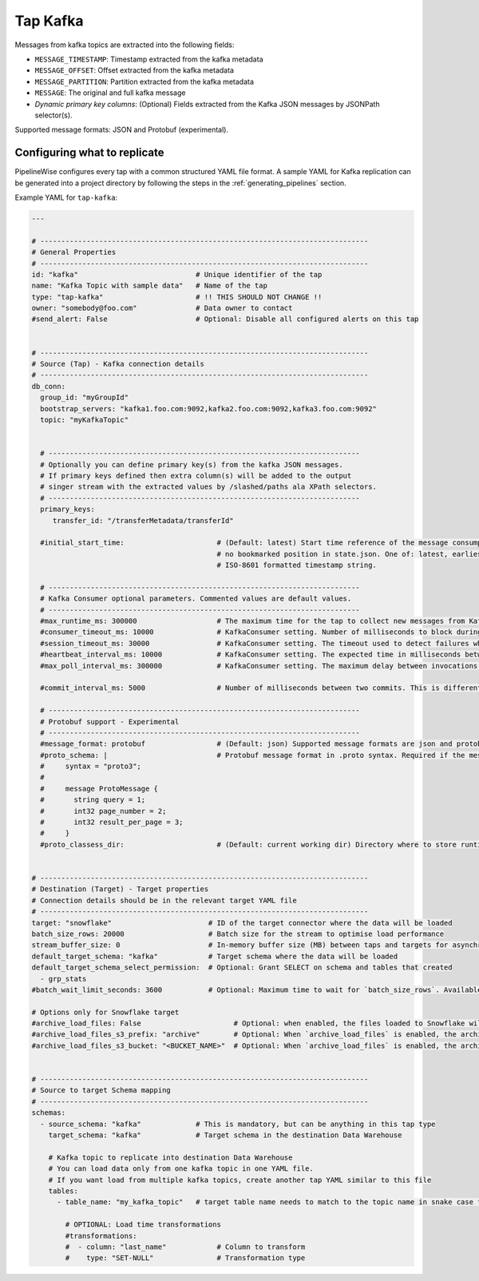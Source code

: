
.. _tap-kafka:

Tap Kafka
---------

Messages from kafka topics are extracted into the following fields:

* ``MESSAGE_TIMESTAMP``: Timestamp extracted from the kafka metadata
* ``MESSAGE_OFFSET``: Offset extracted from the kafka metadata
* ``MESSAGE_PARTITION``: Partition extracted from the kafka metadata
* ``MESSAGE``: The original and full kafka message
* `Dynamic primary key columns`: (Optional) Fields extracted from the Kafka JSON messages by JSONPath selector(s).

Supported message formats: JSON and Protobuf (experimental).


Configuring what to replicate
'''''''''''''''''''''''''''''

PipelineWise configures every tap with a common structured YAML file format.
A sample YAML for Kafka replication can be generated into a project directory by
following the steps in the :ref:`generating_pipelines` section.

Example YAML for ``tap-kafka``:

.. code-block:: yaml

    ---

    # ------------------------------------------------------------------------------
    # General Properties
    # ------------------------------------------------------------------------------
    id: "kafka"                            # Unique identifier of the tap
    name: "Kafka Topic with sample data"   # Name of the tap
    type: "tap-kafka"                      # !! THIS SHOULD NOT CHANGE !!
    owner: "somebody@foo.com"              # Data owner to contact
    #send_alert: False                     # Optional: Disable all configured alerts on this tap


    # ------------------------------------------------------------------------------
    # Source (Tap) - Kafka connection details
    # ------------------------------------------------------------------------------
    db_conn:
      group_id: "myGroupId"
      bootstrap_servers: "kafka1.foo.com:9092,kafka2.foo.com:9092,kafka3.foo.com:9092"
      topic: "myKafkaTopic"


      # --------------------------------------------------------------------------
      # Optionally you can define primary key(s) from the kafka JSON messages.
      # If primary keys defined then extra column(s) will be added to the output
      # singer stream with the extracted values by /slashed/paths ala XPath selectors.
      # --------------------------------------------------------------------------
      primary_keys:
         transfer_id: "/transferMetadata/transferId"

      #initial_start_time:                      # (Default: latest) Start time reference of the message consumption if
                                                # no bookmarked position in state.json. One of: latest, earliest or an
                                                # ISO-8601 formatted timestamp string.

      # --------------------------------------------------------------------------
      # Kafka Consumer optional parameters. Commented values are default values.
      # --------------------------------------------------------------------------
      #max_runtime_ms: 300000                   # The maximum time for the tap to collect new messages from Kafka topic.
      #consumer_timeout_ms: 10000               # KafkaConsumer setting. Number of milliseconds to block during message iteration before raising StopIteration
      #session_timeout_ms: 30000                # KafkaConsumer setting. The timeout used to detect failures when using Kafka’s group management facilities.
      #heartbeat_interval_ms: 10000             # KafkaConsumer setting. The expected time in milliseconds between heartbeats to the consumer coordinator when using Kafka’s group management facilities.
      #max_poll_interval_ms: 300000             # KafkaConsumer setting. The maximum delay between invocations of poll() when using consumer group management.

      #commit_interval_ms: 5000                 # Number of milliseconds between two commits. This is different than the kafka auto commit feature. Tap-kafka sends commit messages automatically but only when the data consumed successfully and persisted to local store.

      # --------------------------------------------------------------------------
      # Protobuf support - Experimental
      # --------------------------------------------------------------------------
      #message_format: protobuf                 # (Default: json) Supported message formats are json and protobuf.
      #proto_schema: |                          # Protobuf message format in .proto syntax. Required if the message_format is protobuf.
      #     syntax = "proto3";
      #
      #     message ProtoMessage {
      #       string query = 1;
      #       int32 page_number = 2;
      #       int32 result_per_page = 3;
      #     }
      #proto_classess_dir:                      # (Default: current working dir) Directory where to store runtime compiled proto classes


    # ------------------------------------------------------------------------------
    # Destination (Target) - Target properties
    # Connection details should be in the relevant target YAML file
    # ------------------------------------------------------------------------------
    target: "snowflake"                       # ID of the target connector where the data will be loaded
    batch_size_rows: 20000                    # Batch size for the stream to optimise load performance
    stream_buffer_size: 0                     # In-memory buffer size (MB) between taps and targets for asynchronous data pipes
    default_target_schema: "kafka"            # Target schema where the data will be loaded
    default_target_schema_select_permission:  # Optional: Grant SELECT on schema and tables that created
      - grp_stats
    #batch_wait_limit_seconds: 3600           # Optional: Maximum time to wait for `batch_size_rows`. Available only for snowflake target.

    # Options only for Snowflake target
    #archive_load_files: False                      # Optional: when enabled, the files loaded to Snowflake will also be stored in `archive_load_files_s3_bucket`
    #archive_load_files_s3_prefix: "archive"        # Optional: When `archive_load_files` is enabled, the archived files will be placed in the archive S3 bucket under this prefix.
    #archive_load_files_s3_bucket: "<BUCKET_NAME>"  # Optional: When `archive_load_files` is enabled, the archived files will be placed in this bucket. (Default: the value of `s3_bucket` in target snowflake YAML)


    # ------------------------------------------------------------------------------
    # Source to target Schema mapping
    # ------------------------------------------------------------------------------
    schemas:
      - source_schema: "kafka"             # This is mandatory, but can be anything in this tap type
        target_schema: "kafka"             # Target schema in the destination Data Warehouse

        # Kafka topic to replicate into destination Data Warehouse
        # You can load data only from one kafka topic in one YAML file.
        # If you want load from multiple kafka topics, create another tap YAML similar to this file
        tables:
          - table_name: "my_kafka_topic"   # target table name needs to match to the topic name in snake case format

            # OPTIONAL: Load time transformations
            #transformations:
            #  - column: "last_name"            # Column to transform
            #    type: "SET-NULL"               # Transformation type